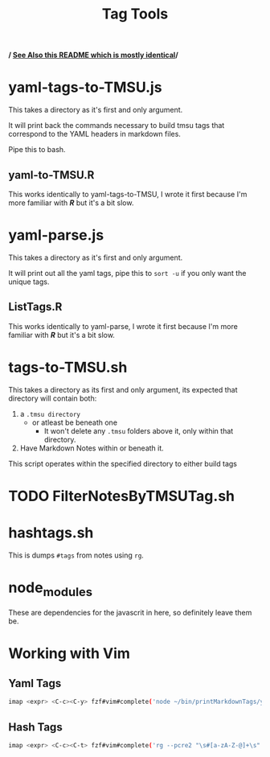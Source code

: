 #+TITLE: Tag Tools

#+begin_center
*/ [[file:~/DotFiles/Note-Taking-Tools/auto-complete-tags-vim/printMarkdownTags/README.org][See Also this README which is mostly identical]]/*
#+end_center

* yaml-tags-to-TMSU.js
This takes a directory as it's first and only argument.

It will print back the commands necessary to build tmsu tags that correspond to the YAML headers in markdown files.

Pipe this to bash.

** yaml-to-TMSU.R
This works identically to yaml-tags-to-TMSU, I wrote it first because I'm more familiar with **/R/** but it's a bit slow.
* yaml-parse.js
This takes a directory as it's first and only argument.

It will print out all the yaml tags, pipe this to =sort -u= if you only want the unique tags.

** ListTags.R
This works identically to yaml-parse, I wrote it first because I'm more familiar with **/R/** but it's a bit slow.

* tags-to-TMSU.sh
This takes a directory as its first and only argument, its expected that directory will contain both:

1. a =.tmsu directory=
   - or atleast be beneath one
     - It won't delete any =.tmsu= folders above it, only within that
       directory.
2. Have Markdown Notes within or beneath it.


This script operates within the specified directory to either build tags

* TODO FilterNotesByTMSUTag.sh

* hashtags.sh
This is dumps =#tags= from notes using =rg=.
* node_modules
These are dependencies for the javascrit in here, so definitely leave them be.

* Working with Vim
** Yaml Tags
#+begin_src bash
imap <expr> <C-c><C-y> fzf#vim#complete('node ~/bin/printMarkdownTags/yaml-parse.js $HOME/Notes/MD/notes \| sort -u')
#+end_src

** Hash Tags
#+begin_src bash
imap <expr> <C-c><C-t> fzf#vim#complete('rg --pcre2 "\s#[a-zA-Z-@]+\s" -o --no-filename $HOME/Notes/MD -t md \| sort -u')
#+end_src
